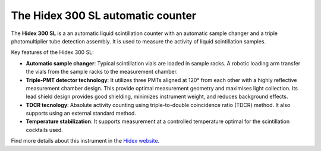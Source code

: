 The Hidex 300 SL automatic counter
==================================

The **Hidex 300 SL** is a an automatic liquid scintillation counter
with an automatic sample changer and a triple photomultiplier tube detection assembly.
It is used to measure the activity of liquid scintillation samples.

Key features of the Hidex 300 SL:

- **Automatic sample changer**:
  Typical scintillation vials are loaded in sample racks.
  A robotic loading arm transfer the vials from the sample racks to the measurement chamber.
- **Triple-PMT detector technology**:
  It utilizes three PMTs aligned at 120° from each other with a highly reflective measurement chamber design.
  This provide optimal measurement geometry and maximises light collection.
  Its lead shield design provides good shielding, minimizes instrument weight, and reduces background effects.
- **TDCR tecnology**:
  Absolute activity counting using triple-to-double coincidence ratio (TDCR) method.
  It also supports using an external standard method.
- **Temperature stabilization**:
  It supports measurement at a controlled temperature optimal for the scintillation cocktails used.

Find more details about this instrument in the
`Hidex website <https://www.hidex.com/products/liquid-scintillation-counters/hidex-300-sl>`_.
